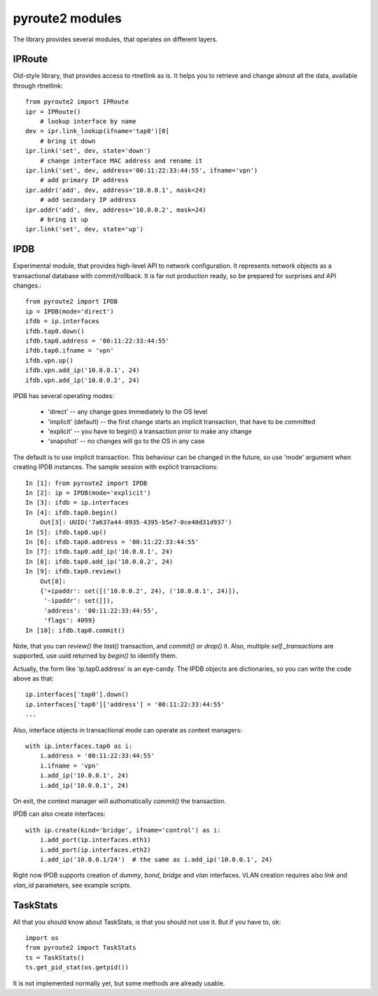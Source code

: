 .. modules:

pyroute2 modules
================

The library provides several modules, that operates on different
layers.

IPRoute
-------

Old-style library, that provides access to rtnetlink as is. It
helps you to retrieve and change almost all the data, available
through rtnetlink::

    from pyroute2 import IPRoute
    ipr = IPRoute()
        # lookup interface by name
    dev = ipr.link_lookup(ifname='tap0')[0]
        # bring it down
    ipr.link('set', dev, state='down')
        # change interface MAC address and rename it
    ipr.link('set', dev, address='00:11:22:33:44:55', ifname='vpn')
        # add primary IP address
    ipr.addr('add', dev, address='10.0.0.1', mask=24)
        # add secondary IP address
    ipr.addr('add', dev, address='10.0.0.2', mask=24)
        # bring it up
    ipr.link('set', dev, state='up')

IPDB
----

Experimental module, that provides high-level API to network
configuration. It represents network objects as a transactional
database with commit/rollback. It is far not production ready,
so be prepared for surprises and API changes.::

    from pyroute2 import IPDB
    ip = IPDB(mode='direct')
    ifdb = ip.interfaces
    ifdb.tap0.down()
    ifdb.tap0.address = '00:11:22:33:44:55'
    ifdb.tap0.ifname = 'vpn'
    ifdb.vpn.up()
    ifdb.vpn.add_ip('10.0.0.1', 24)
    ifdb.vpn.add_ip('10.0.0.2', 24)

IPDB has several operating modes:

 * 'direct' -- any change goes immediately to the OS level
 * 'implicit' (default) -- the first change starts an implicit
   transaction, that have to be committed
 * 'explicit' -- you have to begin() a transaction prior to
   make any change
 * 'snapshot' -- no changes will go to the OS in any case

The default is to use implicit transaction. This behaviour can
be changed in the future, so use 'mode' argument when creating
IPDB instances. The sample session with explicit transactions::

    In [1]: from pyroute2 import IPDB
    In [2]: ip = IPDB(mode='explicit')
    In [3]: ifdb = ip.interfaces
    In [4]: ifdb.tap0.begin()
        Out[3]: UUID('7a637a44-8935-4395-b5e7-0ce40d31d937')
    In [5]: ifdb.tap0.up()
    In [6]: ifdb.tap0.address = '00:11:22:33:44:55'
    In [7]: ifdb.tap0.add_ip('10.0.0.1', 24)
    In [8]: ifdb.tap0.add_ip('10.0.0.2', 24)
    In [9]: ifdb.tap0.review()
        Out[8]:
        {'+ipaddr': set([('10.0.0.2', 24), ('10.0.0.1', 24)]),
         '-ipaddr': set([]),
         'address': '00:11:22:33:44:55',
         'flags': 4099}
    In [10]: ifdb.tap0.commit()


Note, that you can `review()` the `last()` transaction, and
`commit()` or `drop()` it. Also, multiple `self._transactions`
are supported, use uuid returned by `begin()` to identify them.

Actually, the form like 'ip.tap0.address' is an eye-candy. The
IPDB objects are dictionaries, so you can write the code above
as that::

    ip.interfaces['tap0'].down()
    ip.interfaces['tap0']['address'] = '00:11:22:33:44:55'
    ...

Also, interface objects in transactional mode can operate as
context managers::

    with ip.interfaces.tap0 as i:
        i.address = '00:11:22:33:44:55'
        i.ifname = 'vpn'
        i.add_ip('10.0.0.1', 24)
        i.add_ip('10.0.0.1', 24)

On exit, the context manager will authomatically `commit()` the
transaction.

IPDB can also create interfaces::

    with ip.create(kind='bridge', ifname='control') as i:
        i.add_port(ip.interfaces.eth1)
        i.add_port(ip.interfaces.eth2)
        i.add_ip('10.0.0.1/24')  # the same as i.add_ip('10.0.0.1', 24)

Right now IPDB supports creation of `dummy`, `bond`, `bridge`
and `vlan` interfaces. VLAN creation requires also `link` and
`vlan_id` parameters, see example scripts.

TaskStats
---------

All that you should know about TaskStats, is that you should not
use it. But if you have to, ok::

    import os
    from pyroute2 import TaskStats
    ts = TaskStats()
    ts.get_pid_stat(os.getpid())

It is not implemented normally yet, but some methods are already
usable.

